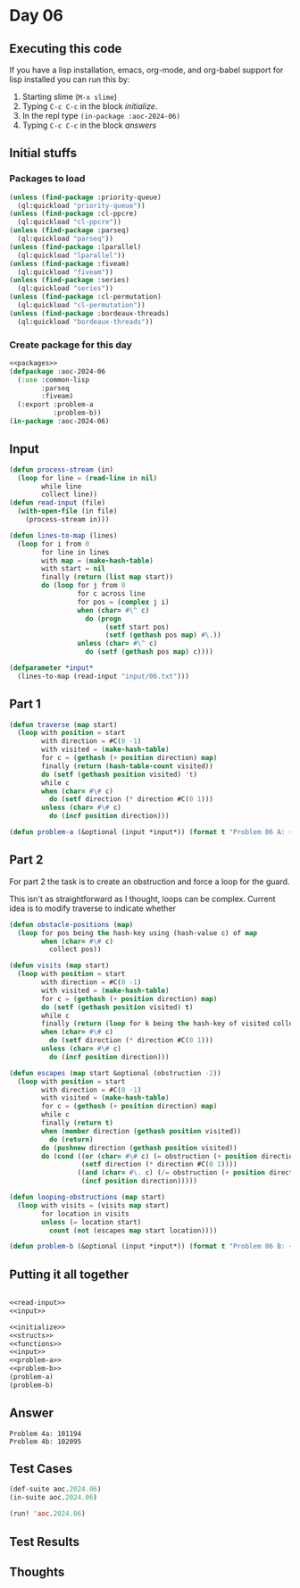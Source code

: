 #+STARTUP: indent contents
#+OPTIONS: num:nil toc:nil
* Day 06
** Executing this code
If you have a lisp installation, emacs, org-mode, and org-babel
support for lisp installed you can run this by:
1. Starting slime (=M-x slime=)
2. Typing =C-c C-c= in the block [[initialize][initialize]].
3. In the repl type =(in-package :aoc-2024-06)=
4. Typing =C-c C-c= in the block [[answers][answers]]
** Initial stuffs
*** Packages to load
#+NAME: packages
#+BEGIN_SRC lisp :results silent
  (unless (find-package :priority-queue)
    (ql:quickload "priority-queue"))
  (unless (find-package :cl-ppcre)
    (ql:quickload "cl-ppcre"))
  (unless (find-package :parseq)
    (ql:quickload "parseq"))
  (unless (find-package :lparallel)
    (ql:quickload "lparallel"))
  (unless (find-package :fiveam)
    (ql:quickload "fiveam"))
  (unless (find-package :series)
    (ql:quickload "series"))
  (unless (find-package :cl-permutation)
    (ql:quickload "cl-permutation"))
  (unless (find-package :bordeaux-threads)
    (ql:quickload "bordeaux-threads"))
#+END_SRC
*** Create package for this day
#+NAME: initialize
#+BEGIN_SRC lisp :noweb yes :results silent
  <<packages>>
  (defpackage :aoc-2024-06
    (:use :common-lisp
          :parseq
          :fiveam)
    (:export :problem-a
             :problem-b))
  (in-package :aoc-2024-06)
#+END_SRC
** Input
#+NAME: read-input
#+BEGIN_SRC lisp :results silent
  (defun process-stream (in)
    (loop for line = (read-line in nil)
          while line
          collect line))
  (defun read-input (file)
    (with-open-file (in file)
      (process-stream in)))
#+END_SRC
#+NAME: input
#+BEGIN_SRC lisp :noweb yes :results silent
  (defun lines-to-map (lines)
    (loop for i from 0
          for line in lines
          with map = (make-hash-table)
          with start = nil
          finally (return (list map start))
          do (loop for j from 0
                   for c across line
                   for pos = (complex j i)
                   when (char= #\^ c)
                     do (progn
                          (setf start pos)
                          (setf (gethash pos map) #\.))
                   unless (char= #\^ c)
                     do (setf (gethash pos map) c))))

  (defparameter *input*
    (lines-to-map (read-input "input/06.txt")))
#+END_SRC
** Part 1
#+NAME: problem-a
#+BEGIN_SRC lisp :noweb yes :results silent
  (defun traverse (map start)
    (loop with position = start
          with direction = #C(0 -1)
          with visited = (make-hash-table)
          for c = (gethash (+ position direction) map)
          finally (return (hash-table-count visited))
          do (setf (gethash position visited) 't)
          while c
          when (char= #\# c)
            do (setf direction (* direction #C(0 1)))
          unless (char= #\# c)
            do (incf position direction)))

  (defun problem-a (&optional (input *input*)) (format t "Problem 06 A: ~a~%" (apply #'traverse input)))
#+END_SRC
** Part 2
For part 2 the task is to create an obstruction and force a loop for the guard.

This isn't as straightforward as I thought, loops can be complex. Current idea is to modify traverse to indicate whether 

#+NAME: problem-b
#+BEGIN_SRC lisp :noweb yes :results silent
  (defun obstacle-positions (map)
    (loop for pos being the hash-key using (hash-value c) of map
          when (char= #\# c)
            collect pos))

  (defun visits (map start)
    (loop with position = start
          with direction = #C(0 -1)
          with visited = (make-hash-table)
          for c = (gethash (+ position direction) map)
          do (setf (gethash position visited) t)
          while c
          finally (return (loop for k being the hash-key of visited collect k))
          when (char= #\# c)
            do (setf direction (* direction #C(0 1)))
          unless (char= #\# c)
            do (incf position direction)))

  (defun escapes (map start &optional (obstruction -2))
    (loop with position = start
          with direction = #C(0 -1)
          with visited = (make-hash-table)
          for c = (gethash (+ position direction) map)
          while c
          finally (return t)
          when (member direction (gethash position visited))
            do (return)
          do (pushnew direction (gethash position visited))
          do (cond ((or (char= #\# c) (= obstruction (+ position direction)))
                    (setf direction (* direction #C(0 1))))
                   ((and (char= #\. c) (/= obstruction (+ position direction)))
                    (incf position direction)))))

  (defun looping-obstructions (map start)
    (loop with visits = (visits map start)
          for location in visits
          unless (= location start)
            count (not (escapes map start location))))

  (defun problem-b (&optional (input *input*)) (format t "Problem 06 B: ~a~%" (apply #'looping-obstructions input)))
#+END_SRC
** Putting it all together
#+NAME: structs
#+BEGIN_SRC lisp :noweb yes :results silent

#+END_SRC
#+NAME: functions
#+BEGIN_SRC lisp :noweb yes :results silent
  <<read-input>>
  <<input>>
#+END_SRC
#+NAME: answers
#+BEGIN_SRC lisp :results output :exports both :noweb yes :tangle no
  <<initialize>>
  <<structs>>
  <<functions>>
  <<input>>
  <<problem-a>>
  <<problem-b>>
  (problem-a)
  (problem-b)
#+END_SRC
** Answer
#+RESULTS: answers
: Problem 4a: 101194
: Problem 4b: 102095
** Test Cases
#+NAME: test-cases
#+BEGIN_SRC lisp :results output :exports both
  (def-suite aoc.2024.06)
  (in-suite aoc.2024.06)

  (run! 'aoc.2024.06)
#+END_SRC
** Test Results
#+RESULTS: test-cases
** Thoughts
